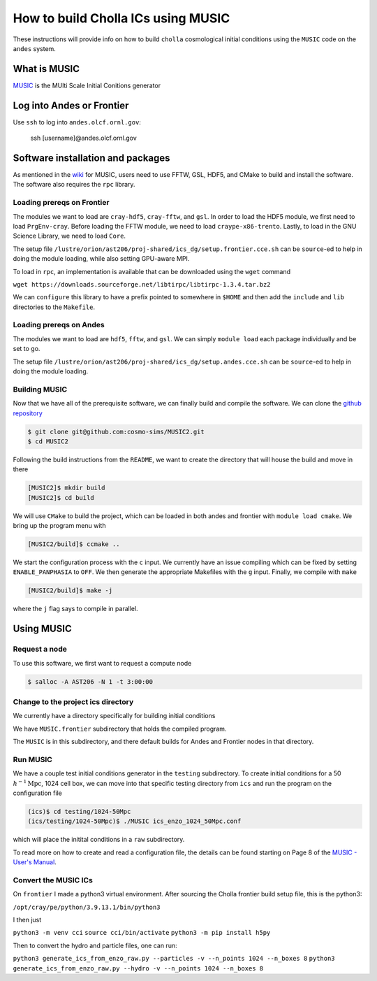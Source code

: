 .. _email_brant: brant@ucsc.edu

.. _building_music_ics:

How to build Cholla ICs using MUSIC
=========================

These instructions will provide info on how to
build ``cholla`` cosmological initial conditions
using the ``MUSIC`` code on the ``andes`` system.

.. _bmi_login_to_andes:


What is MUSIC
--------------------------------------------------------------
`MUSIC <https://www-n.oca.eu/ohahn/MUSIC/>`_ is the MUlti Scale Initial Conitions generator



Log into Andes or Frontier
---------------------------------------------------------------

Use ``ssh`` to log into ``andes.olcf.ornl.gov``:

  ssh [username]@andes.olcf.ornl.gov


Software installation and packages
---------------------------------------------------------------

As mentioned in the `wiki <https://github.com/cosmo-sims/MUSIC2/wiki/Installing-MUSIC>`_ for MUSIC, users need to use FFTW, GSL, HDF5, and CMake to build and install the software. The software also requires the ``rpc`` library.


Loading prereqs on Frontier
~~~~~~~~~~~~~~~~~~~~~~~~~~~~~~~~~~~~~~~~~~~~~~~~~~~~~~~~~~~~~~

The modules we want to load are ``cray-hdf5``, ``cray-fftw``, and ``gsl``. In order to load the HDF5 module, we first need to load ``PrgEnv-cray``. Before loading the FFTW module, we need to load ``craype-x86-trento``. Lastly, to load in the GNU Science Library, we need to load ``Core``.

The setup file ``/lustre/orion/ast206/proj-shared/ics_dg/setup.frontier.cce.sh`` can be ``source``-ed to help in doing the module loading, while also setting GPU-aware MPI.

To load in ``rpc``, an implementation is available that can be downloaded using the ``wget`` command

``wget https://downloads.sourceforge.net/libtirpc/libtirpc-1.3.4.tar.bz2``

We can ``configure`` this library to have a prefix pointed to somewhere in ``$HOME`` and then add the ``include`` and ``lib``
directories to the ``Makefile``.


Loading prereqs on Andes
~~~~~~~~~~~~~~~~~~~~~~~~~~~~~~~~~~~~~~~~~~~~~~~~~~~~~~~~~~~~~

The modules we want to load are ``hdf5``, ``fftw``, and ``gsl``. We can simply ``module load`` each package individually and be set to go.

The setup file ``/lustre/orion/ast206/proj-shared/ics_dg/setup.andes.cce.sh`` can be ``source``-ed to help in doing the module loading.


Building MUSIC
~~~~~~~~~~~~~~~~~~~~~~~~~~~~~~~~~~~~~~~~~~~~~~~~~~~~~~~~~~~~~~

Now that we have all of the prerequisite software, we can finally build and compile the software. We can clone the `github repository <https://github.com/cosmo-sims/MUSIC2>`_

.. code-block:: console

   $ git clone git@github.com:cosmo-sims/MUSIC2.git
   $ cd MUSIC2

Following the build instructions from the ``README``, we want to create the directory that will house the build and move in there

.. code-block:: console

    [MUSIC2]$ mkdir build
    [MUSIC2]$ cd build

We will use ``CMake`` to build the project, which can be loaded in both andes and frontier with ``module load cmake``. We bring up the program menu with

.. code-block:: console

   [MUSIC2/build]$ ccmake ..

We start the configuration process with the ``c`` input. We currently have an issue compiling which can be fixed by setting ``ENABLE_PANPHASIA`` to ``OFF``. We then generate the appropriate Makefiles with the ``g`` input. Finally, we compile with ``make``

.. code-block:: console

   [MUSIC2/build]$ make -j

where the ``j`` flag says to compile in parallel.



Using MUSIC
---------------------------------------------------------------

Request a node
~~~~~~~~~~~~~~~~~~~~~~~~~~~~~~~~~~~~~~~~~~~~~~~~~~~~~~~~~~~~~~~~

To use this software, we first want to request a compute node

.. code-block:: console

    $ salloc -A AST206 -N 1 -t 3:00:00

Change to the project ics directory
~~~~~~~~~~~~~~~~~~~~~~~~~~~~~~~~~~~~~~~~~~~~~~~~~~~~~~~~~~~~~~~~

We currently have a directory specifically for building initial conditions

.. code-block:: console
    $ cd /lustre/orion/ast206/proj-shared/ics

We have ``MUSIC.frontier`` subdirectory that holds the compiled program.

The ``MUSIC`` is in this subdirectory, and there default builds for Andes and Frontier 
nodes in that directory.


Run MUSIC
~~~~~~~~~~~~~~~~~~~~~~~~~~~~~~~~~~~~~~~~~~~~~~~~~~~~~~~~~~~~~~~~

We have a couple test initial conditions generator in the ``testing`` subdirectory. To create initial conditions for a 50 :math:`h^{-1} \textrm{Mpc}`, 1024 cell box, we can move into that specific testing directory from ``ics`` and run the program on the configuration file

.. code-block:: console
   
   (ics)$ cd testing/1024-50Mpc
   (ics/testing/1024-50Mpc)$ ./MUSIC ics_enzo_1024_50Mpc.conf
 
which will place the initital conditions in a ``raw`` subdirectory.

To read more on how to create and read a configuration file, the details can be found starting on Page 8 of the `MUSIC - User's Manual <https://bitbucket.org/ohahn/music/downloads/MUSIC_Users_Guide.pdf>`_.


Convert the MUSIC ICs
~~~~~~~~~~~~~~~~~~~~~~~~~~~~~~~~~~~~~~~~~~~~~~~~~~~~~~~~~~~~~~~~

On ``frontier`` I made a python3 virtual environment.  After sourcing the Cholla frontier build setup file, this is the python3:

``/opt/cray/pe/python/3.9.13.1/bin/python3``

I then just

``python3 -m venv cci``
``source cci/bin/activate``
``python3 -m pip install h5py``

Then to convert the hydro and particle files, one can run:

``python3 generate_ics_from_enzo_raw.py --particles -v --n_points 1024 --n_boxes 8``
``python3 generate_ics_from_enzo_raw.py --hydro -v --n_points 1024 --n_boxes 8``
